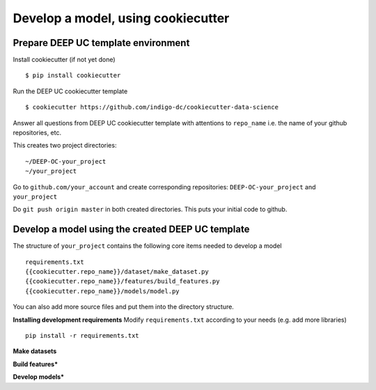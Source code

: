 Develop a model, using cookiecutter
===================================

Prepare DEEP UC template environment
--------------------------------

Install cookiecutter (if not yet done)
::
	$ pip install cookiecutter
	
Run the DEEP UC cookiecutter template
::
	$ cookiecutter https://github.com/indigo-dc/cookiecutter-data-science
	
Answer all questions from DEEP UC cookiecutter template with attentions to 
``repo_name`` i.e. the name of your github repositories, etc.

This creates two project directories:
::
	~/DEEP-OC-your_project
	~/your_project
	
Go to ``github.com/your_account`` and 
create corresponding repositories: ``DEEP-OC-your_project`` and ``your_project``

Do ``git push origin master`` in both created directories. This puts your initial code to github.


Develop a model using the created DEEP UC template
--------------------------------------------------

The structure of ``your_project`` contains the following core items needed to develop a model
::
	requirements.txt
	{{cookiecutter.repo_name}}/dataset/make_dataset.py
	{{cookiecutter.repo_name}}/features/build_features.py
	{{cookiecutter.repo_name}}/models/model.py
	
You can also add more source files and put them into the directory structure.

**Installing development requirements**
Modify ``requirements.txt`` according to your needs (e.g. add more libraries)
::
	pip install -r requirements.txt
	
**Make datasets**

**Build features***

**Develop models***
	